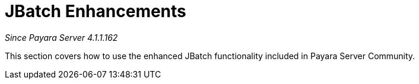 [[contents]]
= JBatch Enhancements

_Since Payara Server 4.1.1.162_

This section covers how to use the enhanced JBatch functionality included
in Payara Server Community.
